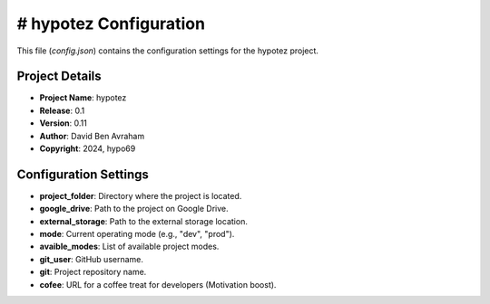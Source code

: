 # hypotez Configuration
=========

This file (`config.json`) contains the configuration settings for the hypotez project.


.. code-block:: json
   {
     "project_name": "hypotez",
     "release": "0.1",
     "version": "0.11",
     "author": "David Ben Avraham",
     "copyright": "2024, hypo69",
     "project_folder": "hypotez",
     "google_drive": "H:\\My Drive\\\\hypotez",
     "external_storage": "E:\\hypo69\\\\data",
     "mode": "dev",
     "avaible_modes": [ "dev", "debug", "test", "prod" ],
     "git_user": "hypo69",
     "git": "hypo",
     "cofee": "Treat the developer to a cup of coffee for boosting enthusiasm in development: https://boosty.to/hypo69"
   }

Project Details
---------------

* **Project Name**: hypotez
* **Release**: 0.1
* **Version**: 0.11
* **Author**: David Ben Avraham
* **Copyright**: 2024, hypo69


Configuration Settings
----------------------

* **project_folder**:  Directory where the project is located.
* **google_drive**:  Path to the project on Google Drive.
* **external_storage**: Path to the external storage location.
* **mode**: Current operating mode (e.g., "dev", "prod").
* **avaible_modes**: List of available project modes.
* **git_user**:  GitHub username.
* **git**:  Project repository name.
* **cofee**: URL for a coffee treat for developers (Motivation boost).